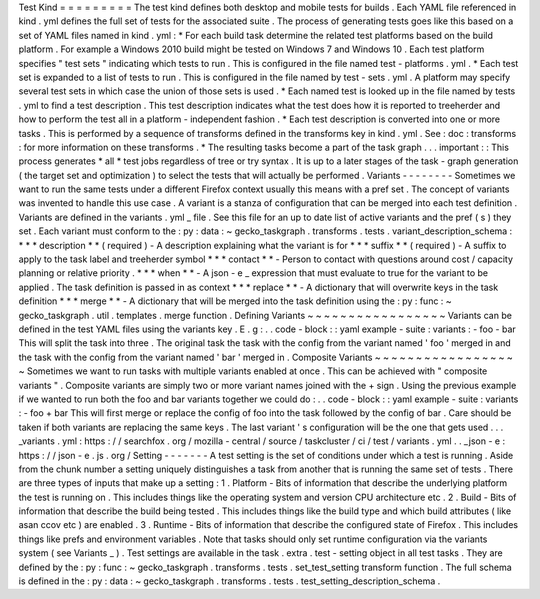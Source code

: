 Test
Kind
=
=
=
=
=
=
=
=
=
The
test
kind
defines
both
desktop
and
mobile
tests
for
builds
.
Each
YAML
file
referenced
in
kind
.
yml
defines
the
full
set
of
tests
for
the
associated
suite
.
The
process
of
generating
tests
goes
like
this
based
on
a
set
of
YAML
files
named
in
kind
.
yml
:
*
For
each
build
task
determine
the
related
test
platforms
based
on
the
build
platform
.
For
example
a
Windows
2010
build
might
be
tested
on
Windows
7
and
Windows
10
.
Each
test
platform
specifies
"
test
sets
"
indicating
which
tests
to
run
.
This
is
configured
in
the
file
named
test
-
platforms
.
yml
.
*
Each
test
set
is
expanded
to
a
list
of
tests
to
run
.
This
is
configured
in
the
file
named
by
test
-
sets
.
yml
.
A
platform
may
specify
several
test
sets
in
which
case
the
union
of
those
sets
is
used
.
*
Each
named
test
is
looked
up
in
the
file
named
by
tests
.
yml
to
find
a
test
description
.
This
test
description
indicates
what
the
test
does
how
it
is
reported
to
treeherder
and
how
to
perform
the
test
all
in
a
platform
-
independent
fashion
.
*
Each
test
description
is
converted
into
one
or
more
tasks
.
This
is
performed
by
a
sequence
of
transforms
defined
in
the
transforms
key
in
kind
.
yml
.
See
:
doc
:
transforms
:
for
more
information
on
these
transforms
.
*
The
resulting
tasks
become
a
part
of
the
task
graph
.
.
.
important
:
:
This
process
generates
*
all
*
test
jobs
regardless
of
tree
or
try
syntax
.
It
is
up
to
a
later
stages
of
the
task
-
graph
generation
(
the
target
set
and
optimization
)
to
select
the
tests
that
will
actually
be
performed
.
Variants
-
-
-
-
-
-
-
-
Sometimes
we
want
to
run
the
same
tests
under
a
different
Firefox
context
usually
this
means
with
a
pref
set
.
The
concept
of
variants
was
invented
to
handle
this
use
case
.
A
variant
is
a
stanza
of
configuration
that
can
be
merged
into
each
test
definition
.
Variants
are
defined
in
the
variants
.
yml
_
file
.
See
this
file
for
an
up
to
date
list
of
active
variants
and
the
pref
(
s
)
they
set
.
Each
variant
must
conform
to
the
:
py
:
data
:
~
gecko_taskgraph
.
transforms
.
tests
.
variant_description_schema
:
*
*
*
description
*
*
(
required
)
-
A
description
explaining
what
the
variant
is
for
*
*
*
suffix
*
*
(
required
)
-
A
suffix
to
apply
to
the
task
label
and
treeherder
symbol
*
*
*
contact
*
*
-
Person
to
contact
with
questions
around
cost
/
capacity
planning
or
relative
priority
.
*
*
*
when
*
*
-
A
json
-
e
_
expression
that
must
evaluate
to
true
for
the
variant
to
be
applied
.
The
task
definition
is
passed
in
as
context
*
*
*
replace
*
*
-
A
dictionary
that
will
overwrite
keys
in
the
task
definition
*
*
*
merge
*
*
-
A
dictionary
that
will
be
merged
into
the
task
definition
using
the
:
py
:
func
:
~
gecko_taskgraph
.
util
.
templates
.
merge
function
.
Defining
Variants
~
~
~
~
~
~
~
~
~
~
~
~
~
~
~
~
~
Variants
can
be
defined
in
the
test
YAML
files
using
the
variants
key
.
E
.
g
:
.
.
code
-
block
:
:
yaml
example
-
suite
:
variants
:
-
foo
-
bar
This
will
split
the
task
into
three
.
The
original
task
the
task
with
the
config
from
the
variant
named
'
foo
'
merged
in
and
the
task
with
the
config
from
the
variant
named
'
bar
'
merged
in
.
Composite
Variants
~
~
~
~
~
~
~
~
~
~
~
~
~
~
~
~
~
~
Sometimes
we
want
to
run
tasks
with
multiple
variants
enabled
at
once
.
This
can
be
achieved
with
"
composite
variants
"
.
Composite
variants
are
simply
two
or
more
variant
names
joined
with
the
+
sign
.
Using
the
previous
example
if
we
wanted
to
run
both
the
foo
and
bar
variants
together
we
could
do
:
.
.
code
-
block
:
:
yaml
example
-
suite
:
variants
:
-
foo
+
bar
This
will
first
merge
or
replace
the
config
of
foo
into
the
task
followed
by
the
config
of
bar
.
Care
should
be
taken
if
both
variants
are
replacing
the
same
keys
.
The
last
variant
'
s
configuration
will
be
the
one
that
gets
used
.
.
.
_variants
.
yml
:
https
:
/
/
searchfox
.
org
/
mozilla
-
central
/
source
/
taskcluster
/
ci
/
test
/
variants
.
yml
.
.
_json
-
e
:
https
:
/
/
json
-
e
.
js
.
org
/
Setting
-
-
-
-
-
-
-
A
test
setting
is
the
set
of
conditions
under
which
a
test
is
running
.
Aside
from
the
chunk
number
a
setting
uniquely
distinguishes
a
task
from
another
that
is
running
the
same
set
of
tests
.
There
are
three
types
of
inputs
that
make
up
a
setting
:
1
.
Platform
-
Bits
of
information
that
describe
the
underlying
platform
the
test
is
running
on
.
This
includes
things
like
the
operating
system
and
version
CPU
architecture
etc
.
2
.
Build
-
Bits
of
information
that
describe
the
build
being
tested
.
This
includes
things
like
the
build
type
and
which
build
attributes
(
like
asan
ccov
etc
)
are
enabled
.
3
.
Runtime
-
Bits
of
information
that
describe
the
configured
state
of
Firefox
.
This
includes
things
like
prefs
and
environment
variables
.
Note
that
tasks
should
only
set
runtime
configuration
via
the
variants
system
(
see
Variants
_
)
.
Test
settings
are
available
in
the
task
.
extra
.
test
-
setting
object
in
all
test
tasks
.
They
are
defined
by
the
:
py
:
func
:
~
gecko_taskgraph
.
transforms
.
tests
.
set_test_setting
transform
function
.
The
full
schema
is
defined
in
the
:
py
:
data
:
~
gecko_taskgraph
.
transforms
.
tests
.
test_setting_description_schema
.
